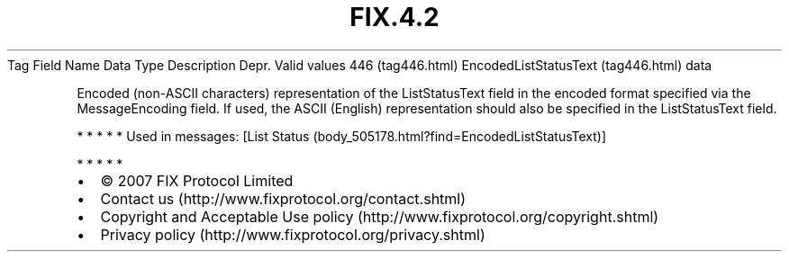 .TH FIX.4.2 "" "" "Tag #446"
Tag
Field Name
Data Type
Description
Depr.
Valid values
446 (tag446.html)
EncodedListStatusText (tag446.html)
data
.PP
Encoded (non-ASCII characters) representation of the ListStatusText
field in the encoded format specified via the MessageEncoding
field. If used, the ASCII (English) representation should also be
specified in the ListStatusText field.
.PP
   *   *   *   *   *
Used in messages:
[List Status (body_505178.html?find=EncodedListStatusText)]
.PP
   *   *   *   *   *
.PP
.PP
.IP \[bu] 2
© 2007 FIX Protocol Limited
.IP \[bu] 2
Contact us (http://www.fixprotocol.org/contact.shtml)
.IP \[bu] 2
Copyright and Acceptable Use policy (http://www.fixprotocol.org/copyright.shtml)
.IP \[bu] 2
Privacy policy (http://www.fixprotocol.org/privacy.shtml)
